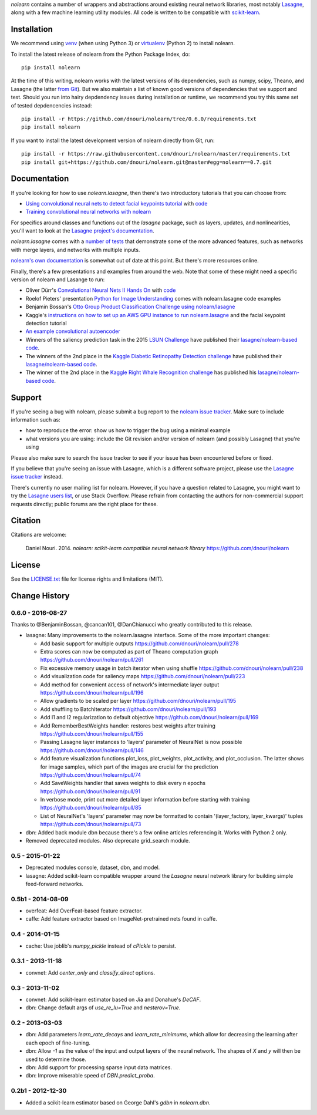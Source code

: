 *nolearn* contains a number of wrappers and abstractions around
existing neural network libraries, most notably `Lasagne
<http://lasagne.readthedocs.org/>`_, along with a few machine learning
utility modules.  All code is written to be compatible with
`scikit-learn <http://scikit-learn.org/>`_.

.. image:: https://travis-ci.org/dnouri/nolearn.svg?branch=master
    :target: https://travis-ci.org/dnouri/nolearn

Installation
============

We recommend using `venv
<https://docs.python.org/3/library/venv.html>`_ (when using Python 3)
or `virtualenv
<http://www.dabapps.com/blog/introduction-to-pip-and-virtualenv-python/>`_
(Python 2) to install nolearn.

To install the latest release of nolearn from the Python Package
Index, do::

  pip install nolearn

At the time of this writing, nolearn works with the latest versions of
its dependencies, such as numpy, scipy, Theano, and Lasagne (the
latter `from Git <https://github.com/Lasagne/Lasagne>`_).  But we also
maintain a list of known good versions of dependencies that we support
and test.  Should you run into hairy depdendency issues during
installation or runtime, we recommend you try this same set of tested
depdencencies instead::

  pip install -r https://github.com/dnouri/nolearn/tree/0.6.0/requirements.txt
  pip install nolearn

If you want to install the latest development version of nolearn
directly from Git, run::

  pip install -r https://raw.githubusercontent.com/dnouri/nolearn/master/requirements.txt
  pip install git+https://github.com/dnouri/nolearn.git@master#egg=nolearn==0.7.git

Documentation
=============

If you're looking for how to use *nolearn.lasagne*, then there's two
introductory tutorials that you can choose from:

- `Using convolutional neural nets to detect facial keypoints tutorial
  <http://danielnouri.org/notes/2014/12/17/using-convolutional-neural-nets-to-detect-facial-keypoints-tutorial/>`_
  with `code <https://github.com/dnouri/kfkd-tutorial>`_

- `Training convolutional neural networks with nolearn
  <http://nbviewer.ipython.org/github/dnouri/nolearn/blob/master/docs/notebooks/CNN_tutorial.ipynb>`_

For specifics around classes and functions out of the *lasagne*
package, such as layers, updates, and nonlinearities, you'll want to
look at the `Lasagne project's documentation
<http://lasagne.readthedocs.org/>`_.

*nolearn.lasagne* comes with a `number of tests
<https://github.com/dnouri/nolearn/tree/master/nolearn/lasagne/tests>`_
that demonstrate some of the more advanced features, such as networks
with merge layers, and networks with multiple inputs.

`nolearn's own documentation <http://packages.python.org/nolearn/>`_
is somewhat out of date at this point.  But there's more resources
online.

Finally, there's a few presentations and examples from around the web.
Note that some of these might need a specific version of nolearn and
Lasange to run:

- Oliver Dürr's `Convolutional Neural Nets II Hands On
  <https://home.zhaw.ch/~dueo/bbs/files/ConvNets_24_April.pdf>`_ with
  `code <https://github.com/oduerr/dl_tutorial/tree/master/lasagne>`_

- Roelof Pieters' presentation `Python for Image Understanding
  <http://www.slideshare.net/roelofp/python-for-image-understanding-deep-learning-with-convolutional-neural-nets>`_
  comes with nolearn.lasagne code examples

- Benjamin Bossan's `Otto Group Product Classification Challenge
  using nolearn/lasagne
  <https://github.com/ottogroup/kaggle/blob/master/Otto_Group_Competition.ipynb>`_

- Kaggle's `instructions on how to set up an AWS GPU instance to run
  nolearn.lasagne
  <https://www.kaggle.com/c/facial-keypoints-detection/details/deep-learning-tutorial>`_
  and the facial keypoint detection tutorial

- `An example convolutional autoencoder
  <https://github.com/mikesj-public/convolutional_autoencoder/blob/master/mnist_conv_autoencode.ipynb>`_

- Winners of the saliency prediction task in the 2015 `LSUN Challenge
  <http://lsun.cs.princeton.edu/>`_ have published their
  `lasagne/nolearn-based code
  <https://imatge.upc.edu/web/resources/end-end-convolutional-networks-saliency-prediction-software>`_.

- The winners of the 2nd place in the `Kaggle Diabetic Retinopathy Detection
  challenge <https://www.kaggle.com/c/diabetic-retinopathy-detection>`_ have
  published their `lasagne/nolearn-based code
  <https://github.com/sveitser/kaggle_diabetic>`_.

- The winner of the 2nd place in the `Kaggle Right Whale Recognition
  challenge <https://www.kaggle.com/c/noaa-right-whale-recognition>`_ has
  published his `lasagne/nolearn-based code
  <https://github.com/felixlaumon/kaggle-right-whale>`_.

Support
=======

If you're seeing a bug with nolearn, please submit a bug report to the
`nolearn issue tracker <https://github.com/dnouri/nolearn/issues>`_.
Make sure to include information such as:

- how to reproduce the error: show us how to trigger the bug using a
  minimal example

- what versions you are using: include the Git revision and/or version
  of nolearn (and possibly Lasagne) that you're using

Please also make sure to search the issue tracker to see if your issue
has been encountered before or fixed.

If you believe that you're seeing an issue with Lasagne, which is a
different software project, please use the `Lasagne issue tracker
<https://github.com/Lasagne/Lasagne/issues>`_ instead.

There's currently no user mailing list for nolearn.  However, if you
have a question related to Lasagne, you might want to try the `Lasagne
users list <https://groups.google.com/d/forum/lasagne-users>`_, or use
Stack Overflow.  Please refrain from contacting the authors for
non-commercial support requests directly; public forums are the right
place for these.

Citation
========

Citations are welcome:

    Daniel Nouri. 2014. *nolearn: scikit-learn compatible neural
    network library* https://github.com/dnouri/nolearn

License
=======

See the `LICENSE.txt <LICENSE.txt>`_ file for license rights and
limitations (MIT).


Change History
==============

0.6.0 - 2016-08-27
------------------

Thanks to @BenjaminBossan, @cancan101, @DanChianucci who greatly
contributed to this release.

- lasagne: Many improvements to the nolearn.lasagne interface.  Some
  of the more important changes:

  - Add basic support for multiple outputs
    https://github.com/dnouri/nolearn/pull/278

  - Extra scores can now be computed as part of Theano computation
    graph
    https://github.com/dnouri/nolearn/pull/261

  - Fix excessive memory usage in batch iterator when using shuffle
    https://github.com/dnouri/nolearn/pull/238

  - Add visualization code for saliency maps
    https://github.com/dnouri/nolearn/pull/223

  - Add method for convenient access of network's intermediate layer
    output
    https://github.com/dnouri/nolearn/pull/196

  - Allow gradients to be scaled per layer
    https://github.com/dnouri/nolearn/pull/195

  - Add shuffling to BatchIterator
    https://github.com/dnouri/nolearn/pull/193

  - Add l1 and l2 regularization to default objective
    https://github.com/dnouri/nolearn/pull/169

  - Add RememberBestWeights handler: restores best weights after
    training
    https://github.com/dnouri/nolearn/pull/155

  - Passing Lasagne layer instances to 'layers' parameter of NeuralNet
    is now possible
    https://github.com/dnouri/nolearn/pull/146

  - Add feature visualization functions plot_loss, plot_weights,
    plot_activity, and plot_occlusion.  The latter shows for image
    samples, which part of the images are crucial for the prediction
    https://github.com/dnouri/nolearn/pull/74

  - Add SaveWeights handler that saves weights to disk every n epochs
    https://github.com/dnouri/nolearn/pull/91

  - In verbose mode, print out more detailed layer information before
    starting with training
    https://github.com/dnouri/nolearn/pull/85

  - List of NeuralNet's 'layers' parameter may now be formatted to
    contain '(layer_factory, layer_kwargs)' tuples
    https://github.com/dnouri/nolearn/pull/73

- dbn: Added back module dbn because there's a few online articles
  referencing it.  Works with Python 2 only.

- Removed deprecated modules.  Also deprecate grid_search module.

0.5 - 2015-01-22
----------------

- Deprecated modules console, dataset, dbn, and model.

- lasagne: Added scikit-learn compatible wrapper around the `Lasagne`
  neural network library for building simple feed-forward networks.

0.5b1 - 2014-08-09
------------------

- overfeat: Add OverFeat-based feature extractor.

- caffe: Add feature extractor based on ImageNet-pretrained nets found
  in caffe.

0.4 - 2014-01-15
----------------

- cache: Use joblib's `numpy_pickle` instead of `cPickle` to persist.

0.3.1 - 2013-11-18
------------------

- convnet: Add `center_only` and `classify_direct` options.

0.3 - 2013-11-02
----------------

- convnet: Add scikit-learn estimator based on Jia and Donahue's
  `DeCAF`.

- dbn: Change default args of `use_re_lu=True` and `nesterov=True`.

0.2 - 2013-03-03
----------------

- dbn: Add parameters `learn_rate_decays` and `learn_rate_minimums`,
  which allow for decreasing the learning after each epoch of
  fine-tuning.

- dbn: Allow `-1` as the value of the input and output layers of the
  neural network.  The shapes of `X` and `y` will then be used to
  determine those.

- dbn: Add support for processing sparse input data matrices.

- dbn: Improve miserable speed of `DBN.predict_proba`.

0.2b1 - 2012-12-30
------------------

- Added a scikit-learn estimator based on George Dahl's `gdbn` in
  `nolearn.dbn`.


